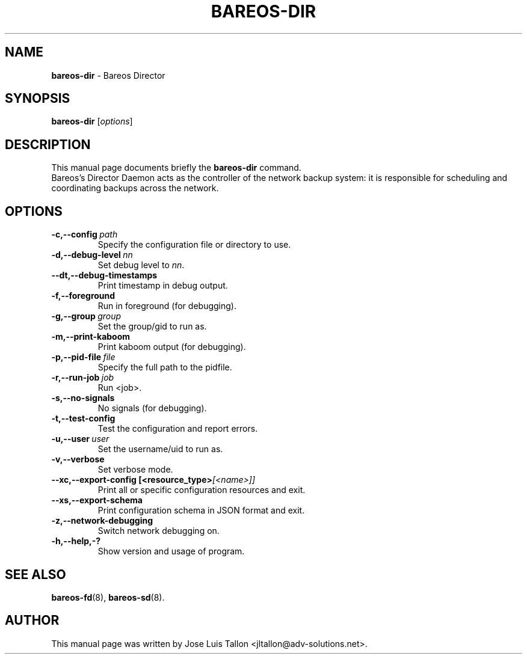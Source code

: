 .\"                                      Hey, EMACS: -*- nroff -*-
.\" First parameter, NAME, should be all caps
.\" Second parameter, SECTION, should be 1-8, maybe w/ subsection
.\" other parameters are allowed: see man(7), man(1)
.TH BAREOS\-DIR 8 "6 December 2009" "Kern Sibbald" "Backup Archiving REcovery Open Sourced"
.\" Please adjust this date whenever revising the manpage.
.\"
.SH NAME
.B bareos\-dir
\- Bareos Director
.SH SYNOPSIS
.B bareos\-dir
.RI [ options ]
.br
.SH DESCRIPTION
This manual page documents briefly the
.B bareos\-dir
command.
.br
Bareos's Director Daemon acts as the controller of the
network backup system: it is responsible for scheduling and
coordinating backups across the network.
.SH OPTIONS
.TP
.BI \-c,--config\  path
Specify the configuration file or directory to use.
.TP
.BI \-d,--debug-level\  nn
Set debug level to \fInn\fP.
.TP
.BI \--dt,--debug-timestamps
Print timestamp in debug output.
.TP
.BI \-f,--foreground
Run in foreground (for debugging).
.TP
.BI \-g,--group\  group
Set the group/gid to run as.
.TP
.BI \-m,--print-kaboom
Print kaboom output (for debugging).
.TP
.BI \-p,--pid-file\  file
Specify the full path to the pidfile.
.TP
.BI \-r,--run-job\  job
Run <job>.
.TP
.BI \-s,--no-signals
No signals (for debugging).
.TP
.BI \-t,--test-config
Test the configuration and report errors.
.TP
.BI \-u,--user\  user
Set the username/uid to run as.
.TP
.BI \-v,--verbose
Set verbose mode.
.TP
.BI \--xc,--export-config\ [<resource_type> [<name>]]
Print all or specific configuration resources and exit.
.TP
.BI \--xs,--export-schema
Print configuration schema in JSON format and exit.
.TP
.BI \-z,--network-debugging
Switch network debugging on.
.TP
.BI \-h,--help,-?
Show version and usage of program.
.SH SEE ALSO
.BR bareos-fd (8),
.BR bareos-sd (8).

.SH AUTHOR
This manual page was written by Jose Luis Tallon
.nh
<jltallon@adv\-solutions.net>.
